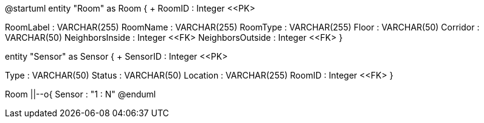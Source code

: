 @startuml
entity "Room" as Room {
+ RoomID : Integer <<PK>
--
RoomLabel : VARCHAR(255)
RoomName : VARCHAR(255)
RoomType : VARCHAR(255)
Floor : VARCHAR(50)
Corridor : VARCHAR(50)
NeighborsInside : Integer <<FK>
NeighborsOutside : Integer <<FK>
}

entity "Sensor" as Sensor {
+ SensorID : Integer <<PK>
--
Type : VARCHAR(50)
Status : VARCHAR(50)
Location : VARCHAR(255)
RoomID : Integer <<FK>
}

Room ||--o{ Sensor : "1 : N"
@enduml
